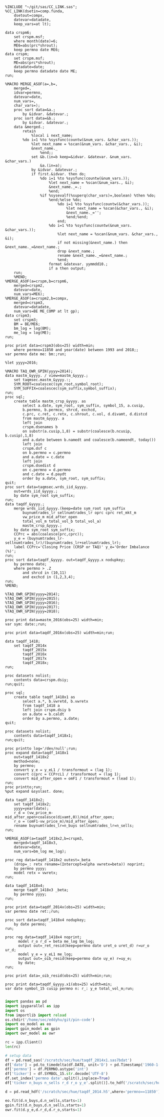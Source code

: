 #+BEGIN_SRC sas :dir /ssh:wrds:/home/sec/eddyhu/ 

%INCLUDE "~/git/sas/CC_LINK.sas";
%CC_LINK(dsetin=comp.funda,
    dsetout=compx,
    datevar=datadate,
    keep_vars=at lt);

data crspm6;
    set crspm.msf;
    where month(date)=6;
    ME6=abs(prc*shrout);
    keep permno date ME6;
data crspm;
    set crspm.msf;
    ME=abs(prc*shrout);
    datadate=date;
    keep permno datadate date ME;
run;

%MACRO MERGE_ASOF(a=,b=,
    merged=,
    idvar=permno,
    datevar=date,
    num_vars=,
    char_vars=);
    proc sort data=&a.;
        by &idvar. &datevar.;
    proc sort data=&b.;
        by &idvar. &datevar.;        
    data &merged.;
        retain
            %local i next_name;
        %do i=1 %to %sysfunc(countw(&num_vars. &char_vars.));
            %let next_name = %scan(&num_vars. &char_vars., &i);
            &next_name._
                %end;;
            set &b.(in=b keep=&idvar. &datevar. &num_vars. &char_vars.)
                &a.(in=a);
            by &idvar. &datevar.;
            if first.&idvar. then do;
                %do i=1 %to %sysfunc(countw(&num_vars.));
                    %let next_name = %scan(&num_vars., &i);
                    &next_name._=.;
                    %end;
                %if %sysevalf(%superq(char_vars)=,boolean) %then %do;
                    %end;%else %do;
                        %do i=1 %to %sysfunc(countw(&char_vars.));
                            %let next_name = %scan(&char_vars., &i);
                            &next_name._='';
                            %end;%end;
                        end;    
                    %do i=1 %to %sysfunc(countw(&num_vars. &char_vars.));
                        %let next_name = %scan(&num_vars. &char_vars., &i);
                        if not missing(&next_name.) then &next_name._=&next_name.;
                        drop &next_name.;
                        rename &next_name._=&next_name.;
                        %end;
                    format &datevar. yymmdd10.;
                    if a then output;
    run;
    %MEND;
%MERGE_ASOF(a=crspm,b=crspm6,
    merged=crspm2,
    datevar=date,
    num_vars=ME6);
%MERGE_ASOF(a=crspm2,b=compx,
    merged=crspm3,
    datevar=datadate,
    num_vars=BE ME_COMP at lt gp);
data crspm3;
    set crspm3;
    BM = BE/ME6;
    bm_log = log(BM);
    me_log = log(ME);
run;

proc print data=crspm3(obs=25) width=min;
    where permno=11850 and year(date) between 1993 and 2018;;
var permno date me: bm:;run;
    
%let yyyy=2016;

%MACRO TAQ_OWR_GPIN(yyyy=2014);
data mastm_&yyyy. / view=mastm_&yyyy.;
    set taqmsec.mastm_&yyyy.:;
    SYM_ROOT=coalescec(sym_root,symbol_root);
    SYM_SUFFIX=coalescec(sym_suffix,symbol_suffix);
run;
proc sql;
    create table mastm_crsp_&yyyy. as
        select a.date, sym_root, sym_suffix, symbol_15, a.cusip,
        b.permno, b.permco, shrcd, exchcd,
        c.prc, c.ret, c.retx, c.shrout, c.vol, d.divamt, d.distcd
        from mastm_&yyyy. a
        left join
        crspm.dsenames b
        on substr(a.cusip,1,8) = substr(coalesce(b.ncusip, b.cusip),1,8)
        and a.date between b.namedt and coalesce(b.nameendt, today())
        left join
        crspm.dsf c
        on b.permno = c.permno
        and a.date = c.date
        left join
        crspm.dsedist d
        on c.permno = d.permno
        and c.date = d.paydt
        order by a.date, sym_root, sym_suffix;
quit;
proc sort data=taqmsec.wrds_iid_&yyyy.
    out=wrds_iid_&yyyy.;
    by date sym_root sym_suffix;
run;
data taqdf_&yyyy.;
    merge wrds_iid_&yyyy.(keep=date sym_root sym_suffix
        buynumtrades_lr sellnumtrades_lr oprc cprc ret_mkt_m
        vw_price_m mid_after_open
        total_vol_m total_vol_b total_vol_a)
        mastm_crsp_&yyyy.;
    by date sym_root sym_suffix;
    CCPrc = abs(coalesce(prc,cprc));
    y_e = (buynumtrades_lr-sellnumtrades_lr)/(buynumtrades_lr+sellnumtrades_lr);
    label CCPrc='Closing Price (CRSP or TAQ)' y_e='Order Imbalance (%)';
run;
proc sort data=taqdf_&yyyy. out=taqdf_&yyyy.x nodupkey;
    by permno date;
    where permno > .Z
        and shrcd in (10,11)
        and exchcd in (1,2,3,4);
run;
%MEND;

%TAQ_OWR_GPIN(yyyy=2014);
%TAQ_OWR_GPIN(yyyy=2015);
%TAQ_OWR_GPIN(yyyy=2016);
%TAQ_OWR_GPIN(yyyy=2017);
%TAQ_OWR_GPIN(yyyy=2018);

proc print data=mastm_2016(obs=25) width=min;
var sym: date:;run;

proc print data=taqdf_2016x(obs=25) width=min;run;

data taqdf_1418;
    set taqdf_2014x
        taqdf_2015x
        taqdf_2016x
        taqdf_2017x
        taqdf_2018x;
run;

proc datasets nolist;
    contents data=crspm.dsiy;
run;quit;

proc sql;
    create table taqdf_1418x1 as
        select a.*, b.vwretd, b.vwretx
        from taqdf_1418 a
        left join crspm.dsiy b
        on a.date = b.caldt
        order by a.permno, a.date;
quit;

proc datasets nolist;
    contents data=taqdf_1418x1;
run;quit;

proc printto log='/dev/null';run;
proc expand data=taqdf_1418x1
    out=taqdf_1418x2
    method=none;
    by permno;
    convert y_e = y_eL1 / transformout = (lag 1);
    convert ccprc = CCPrcL1 / transformout = (lag 1);
    convert mid_after_open = omF1 / transformout = (lead 1);
run;
proc printto;run;
%put expand &syslast. done;

data taqdf_1418x2;
    set taqdf_1418x2;
    yyyy=year(date);
    r_d = (vw_price_m-mid_after_open+coalesce(divamt,0))/mid_after_open;
    r_o = (omF1-vw_price_m)/mid_after_open;
    rename buynumtrades_lr=n_buys sellnumtrades_lr=n_sells;
run;

%MERGE_ASOF(a=taqdf_1418x2,b=crspm3,
    merged=taqdf_1418x3,
    datevar=date,
    num_vars=bm_log me_log);

proc reg data=taqdf_1418x2 outest=_beta
    (drop=_: retx rename=(Intercept=alpha vwretx=beta)) noprint;
    by permno yyyy;
    model retx = vwretx;
run;

data taqdf_1418x4;
    merge taqdf_1418x3 _beta;
    by permno yyyy;
run;

proc print data=taqdf_2014x(obs=25) width=min;
var permno date ret:;run;

proc sort data=taqdf_1418x4 nodupkey;
    by date permno;
run;

proc reg data=taqdf_1418x4 noprint;
      model r_o r_d = beta me_log bm_log;
      output out=_ret_resid(keep=permno date uret_o uret_d) r=ur_o ur_d;
      model y_e = y_eL1 me_log;
      output out=_oib_resid(keep=permno date uy_e) r=uy_e;
      by date;
run;

proc print data=_oib_resid(obs=25) width=min;run;

proc print data=taqdf_&yyyy.x1(obs=25) width=min;
var date symbol_15 cusip permno n: r_: y_e total_vol_m;run;

#+END_SRC

#+BEGIN_SRC python
import pandas as pd
import ipyparallel as ipp
import os
from importlib import reload
os.chdir('/home/sec/eddyhu/git/pin-code')
import eo_model as eo
import gpin_model as gpin
import owr_model as owr

rc = ipp.Client()
len(rc)

# setup data
df = pd.read_sas('/scratch/sec/hue/taqdf_2014x1.sas7bdat')
df['date'] = pd.to_timedelta(df.DATE, unit='D') + pd.Timestamp('1960-1-1')
df['permno'] = df.PERMNO.astype('int')
df['ticker'] = df.SYMBOL_15.str.decode('UTF-8')
df.set_index('permno date'.split(),inplace=True)
df['ticker n_buys n_sells r_d r_o y_e'.split()].to_hdf('/scratch/sec/hue/taqdf_2014.h5','data',format='table')

d = pd.read_hdf('/scratch/sec/hue/taqdf_2014.h5',where='permno==11850')

eo.fit(d.n_buys,d.n_sells,starts=1)
gpin.fit(d.n_buys,d.n_sells,starts=1)
owr.fit(d.y_e,d.r_d,d.r_o,starts=1)
#+END_SRC
